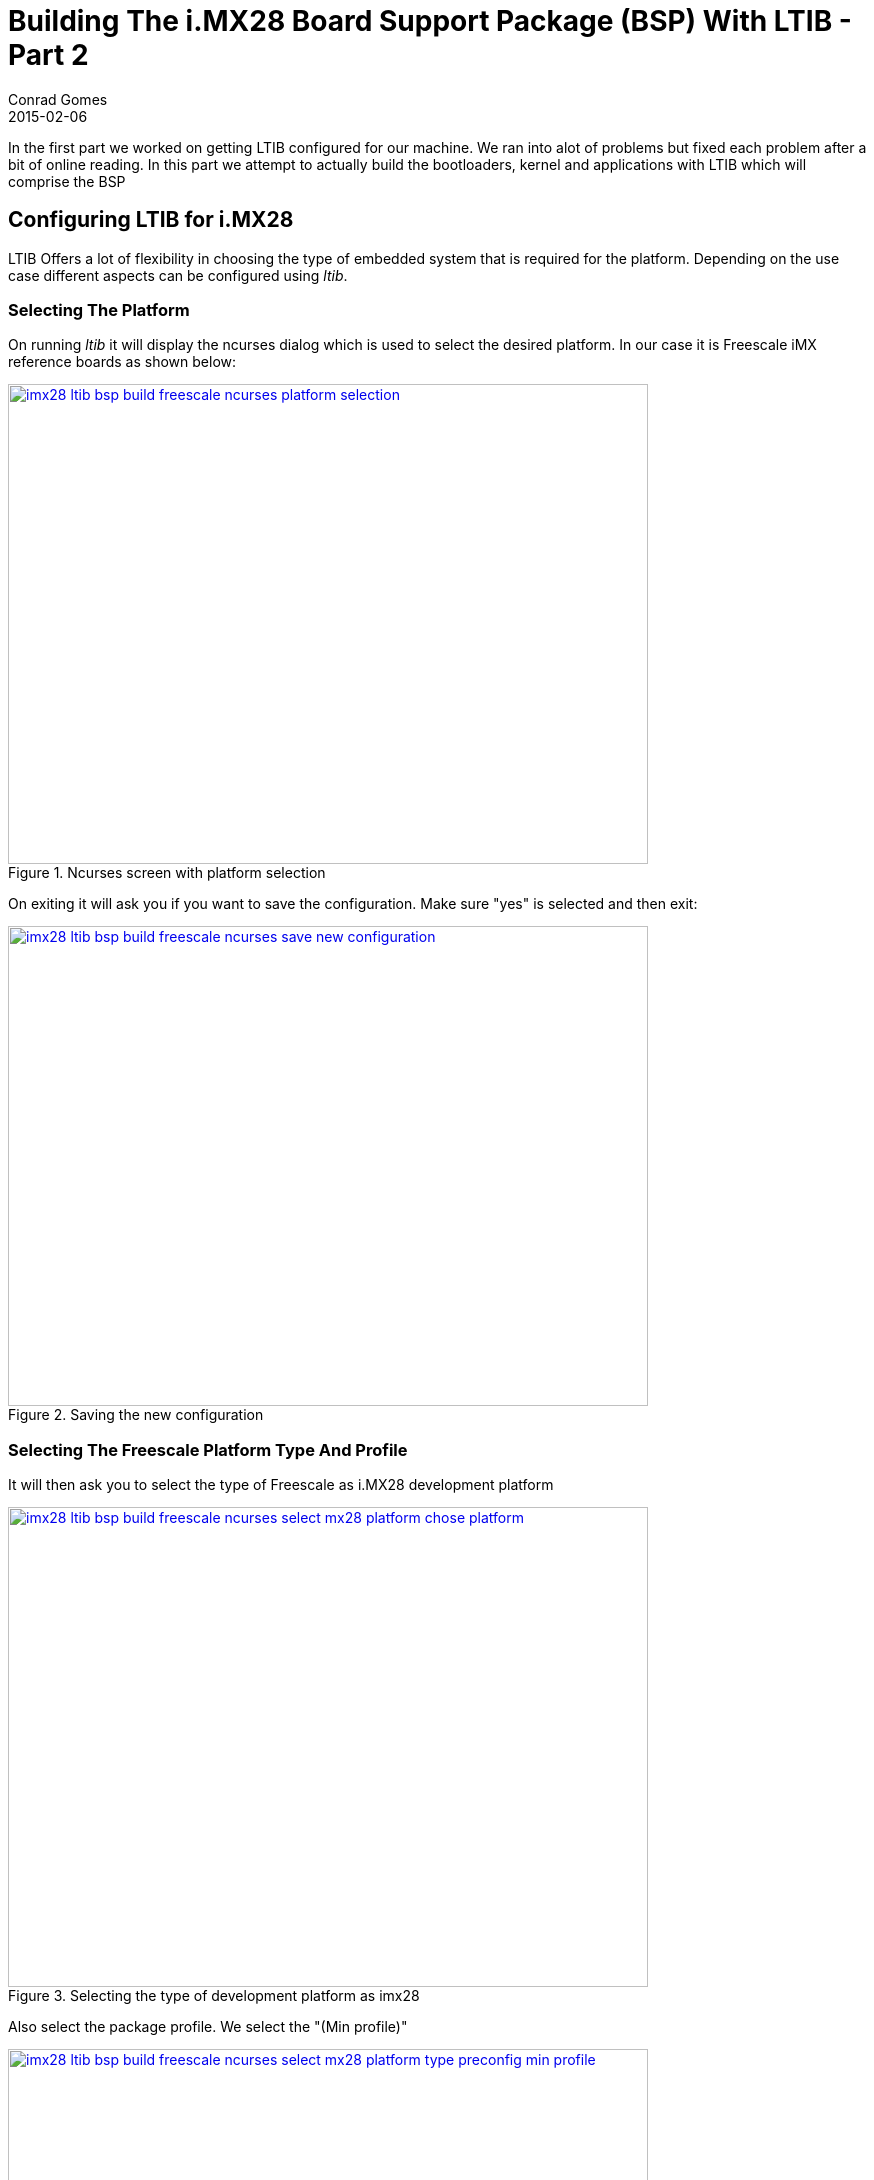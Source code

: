 =  Building The i.MX28 Board Support Package (BSP) With LTIB - Part 2
Conrad Gomes
2015-02-06
:awestruct-tags: [linux, i.mx28]
:excerpt: In the first part we worked on getting LTIB configured for our machine. We ran into alot of problems but fixed each problem after a bit of online reading. In this part we attempt to actually build the bootloaders, kernel and applications with LTIB which will comprise the BSP
:awestruct-excerpt: {excerpt}
ifndef::awestruct[]
:imagesdir: ../images
endif::[]
:awestruct-imagesdir: ../../../../../images
:icons: font
:freescale-link: http://www.freescale.com
:imx28-sw-link: http://www.freescale.com/webapp/sps/site/prod_summary.jsp?code=IMX28_SW
:L2.6.35_1.1.0_130130_source.tar.gz-link: https://cache.freescale.com/secured/bsps/L2.6.35_1.1.0_130130_source.tar.gz?__gda__=1422449362_604ff540ab9c9bf39462e7e943e021e3&fileExt=.gz
:ltib-intro-link: http://ltib.org/home-intro
:ltib-faq-link: http://ltib.org/documentation-LtibFaq
:ltib-ubuntu-patch-forum-link: https://community.freescale.com/docs/DOC-93454
:ltib-dead-link-installation: https://community.freescale.com/thread/308278
:importgeek-imx-ltib-common-errors-link: https://importgeek.wordpress.com/2014/08/21/imx-ltib-common-errors/
:ltib-faqs-lpp-gpp: http://www.bitshrine.org/autodocs/LtibFaq.html#ref_95

{excerpt}

== Configuring LTIB for i.MX28

LTIB Offers a lot of flexibility in choosing the type of embedded system that
is required for the platform. Depending on the use case different aspects can
be configured using _ltib_. 

=== Selecting The Platform

On running _ltib_ it will display the ncurses dialog which is used to select
the desired platform. In our case it is Freescale iMX reference boards as shown
below:

====
[[imx28-ltib-bsp-build-freescale-ncurses-platform-selection]]
.Ncurses screen with platform selection
image::imx28-ltib-bsp-build-freescale-ncurses-platform-selection.png[width="640", height="480", align="center", link={awestruct-imagesdir}/imx28-ltib-bsp-build-freescale-ncurses-platform-selection.png]
====

On exiting it will ask you if you want to save the configuration. Make sure 
"yes" is selected and then exit:

====
[[imx28-ltib-bsp-build-freescale-ncurses-save-new-configuration]]
.Saving the new configuration
image::imx28-ltib-bsp-build-freescale-ncurses-save-new-configuration.png[width="640", height="480", align="center", link={awestruct-imagesdir}/imx28-ltib-bsp-build-freescale-ncurses-save-new-configuration.png]
====

=== Selecting The Freescale Platform Type And Profile

It will then ask you to select the type of Freescale as i.MX28 development platform

====
[[imx28-ltib-bsp-build-freescale-ncurses-select-mx28-platform-chose-platform]]
.Selecting the type of development platform as imx28
image::imx28-ltib-bsp-build-freescale-ncurses-select-mx28-platform-chose-platform.png[width="640", height="480", align="center", link={awestruct-imagesdir}/imx28-ltib-bsp-build-freescale-ncurses-select-mx28-platform-chose-platform.png]
====

Also select the package profile. We select the "(Min profile)"
====
[[imx28-ltib-bsp-build-freescale-ncurses-select-mx28-platform-type-preconfig-min-profile]]
.Selecting the type of profile as "Min profile"
image::imx28-ltib-bsp-build-freescale-ncurses-select-mx28-platform-type-preconfig-min-profile.png[width="640", height="480", align="center", link={awestruct-imagesdir}/imx28-ltib-bsp-build-freescale-ncurses-select-mx28-platform-type-preconfig-min-profile.png]
====

On exiting it will ask you if you want to save the configuration. Make sure 
"yes" is selected and then exit:

====
[[imx28-ltib-bsp-build-freescale-ncurses-platform-selection-save-new-configuration]]
.Saving the new configuration of development platform
image::imx28-ltib-bsp-build-freescale-ncurses-platform-selection-save-new-configuration.png[width="640", height="480", align="center", link={awestruct-imagesdir}/imx28-ltib-bsp-build-freescale-ncurses-platform-selection-save-new-configuration.png]
====

=== Configuring The Freescale i.MX28 Board Package

We see the ncurses configuration page for the i.MX28 board. From here the various
features of the board can be configured.

====
[[imx28-ltib-bsp-build-freescale-ncurses-mx28-board-configuration]]
.Saving and exiting without modifying the default configuration
image::imx28-ltib-bsp-build-freescale-ncurses-mx28-board-configuration.png[width="640", height="480", align="center", link={awestruct-imagesdir}/imx28-ltib-bsp-build-freescale-ncurses-mx28-board-configuration.png]
====

=== Default Build

The configuration loaded can be built without modifying it. We can take a look
and see what's happening just by hitting exit and running the _LTIB_ build. The
steps are hit _exit_. Then save the configuration when prompted on the ncurses 
screen. We see is a failure to build of the kind:

[source, bash]
----
Installing: gcc-4.6.2-glibc-2.13-linaro-multilib-2011.12-1.i386.rpm
Try gcc-4.6.2-glibc-2.13-linaro-multilib-2011.12-1.i386.rpm.md5 from the PPP  <1>
Try gcc-4.6.2-glibc-2.13-linaro-multilib-2011.12-1.i386.rpm.md5 from the GPP
http://bitshrine.org/gpp/gcc-4.6.2-glibc-2.13-linaro-multilib-2011.12-1.i386.rpm.md5:
22:44:07 ERROR 404: Not Found.
Try gcc-4.6.2-glibc-2.13-linaro-multilib-2011.12-1.i386.rpm from the PPP
Try gcc-4.6.2-glibc-2.13-linaro-multilib-2011.12-1.i386.rpm from the GPP
http://bitshrine.org/gpp/gcc-4.6.2-glibc-2.13-linaro-multilib-2011.12-1.i386.rpm:
22:44:08 ERROR 404: Not Found.
Can't get: gcc-4.6.2-glibc-2.13-linaro-multilib-2011.12-1.i386.rpm at ./ltib line 2560.   <2>
Died at ./ltib line 2560.
traceback:
 main::check_toolchain_setup:2560
  main::pre_build_checks:1465
   main:569


Started: Tue Feb 10 22:25:52 2015
Ended:   Tue Feb 10 22:44:08 2015
Elapsed: 1096 seconds


Build Failed

Exiting on error or interrupt
----
<1> It looks like the toolchain is not found in the PPP and GPP after trying to install it from the local cache
<2> The _LTIB_ build fails

For further information about PPP and GPP please check out the following link: +
{ltib-faqs-lpp-gpp}[Where do the sources get downloaded from^]

=== Selecting The Right Toolchain

The toolchain is the set of tools including the cross-compiler which is required
to build the BSP for development on the desired target. By default the toolchain
selected is _ARM, gcc-4.6.2, multilib, neon optimized, gnueabi/eglibc2.13_. We
have to change this to _ARM, gcc-4.4.4, multilib, neon optimized_ which is the
correct one available in the _LTIB_ system. Run the following to bring up the
ncurses configuration page:

[source, bash]
----
ubuntu@ubuntu-VirtualBox:~/beta/projectX/ltib$ ./ltib --configure
----

With that go to the "Toolchain selection" section and hit _Enter_ on the default
option which is _Toolchain (ARM, gcc-4.6.2, multilib, neon optimized, gnueabi/eglibc2.13)_
We see a pop up with a list of toolchains. Select the _ARM, gcc-4.4.4, multilib, neon optimized_
option.

====
[[imx28-ltib-bsp-build-freescale-ncurses-mx28-toolchain-selection]]
.Selecting the appropriate toolchain
image::imx28-ltib-bsp-build-freescale-ncurses-mx28-toolchain-selection.png[width="640", height="480", align="center", link={awestruct-imagesdir}/imx28-ltib-bsp-build-freescale-ncurses-mx28-toolchain-selection.png]
====

On exiting we see the BSP being built which takes some time to complete. This is
a test and development profile BSP which is built so it may not be exactly what
is required for your target. 

[source,bash]
----
sudo /opt/freescale/ltib/usr/bin/rpm --root /home/ubuntu/beta/projectX/ltib/rootfs --dbpath /var/lib/rpm -e --allmatches --nodeps --define '_tmppath /tmp/ltib' modeps 2>/dev/null
sudo /opt/freescale/ltib/usr/bin/rpm --root /home/ubuntu/beta/projectX/ltib/rootfs --dbpath /var/lib/rpm --prefix / --ignorearch -ivh --force --excludedocs --define '_tmppath /tmp/ltib' /home/ubuntu/beta/projectX/ltib/rpm/RPMS/arm/modeps-1.0-1.arm.rpm
error: failed to stat /run/user/110/gvfs: Permission denied
Preparing...                ########################################### [100%]
   1:modeps                 ########################################### [100%]

Processing deployment operations
==================================
making filesystem image file
staging directory is /home/ubuntu/beta/projectX/ltib/rootfs.tmp
removing the boot directory and files
removing man files and directories
removing info files
removing /usr/share/locale directory
removing static libraries
removing target rpm database
stripping binaries and libraries

Filesystem stats, including padding:

    Total size            = 15040k
    Total number of files = 1293


Started: Wed Feb 11 04:30:28 2015
Ended:   Wed Feb 11 04:45:46 2015
Elapsed: 918 seconds

Build Succeeded
----

=== Exploring The Built BSP

After building, _LTIB_ will generate the following in the _rootfs/boot/_
directory:

[source, bash]
----
ubuntu@ubuntu-VirtualBox:~/beta/projectX/ltib$ ls -l rootfs/boot/
total 19784
lrwxrwxrwx 1 root root       6 Feb 11 04:42 bootable_kernel -> uImage
-rwxr-xr-x 1 root root   50960 Feb 11 04:45 boot_prep
-rwxr-xr-x 1 root root     803 Feb 11 04:45 create_updater.sh
-rw-r--r-- 1 root root 2586880 Feb 11 04:45 imx28_ivt_linux.sb       <1>
-rw-r--r-- 1 root root  141184 Feb 11 04:45 imx28_ivt_uboot.sb       <2>
-rw-r--r-- 1 root root 2586688 Feb 11 04:45 imx28_linux.sb           <3>
-rw-r--r-- 1 root root  141040 Feb 11 04:45 imx28_uboot.sb           <4>
-rw-r--r-- 1 root root   52953 Feb 11 04:42 linux.config
-rwxr-xr-x 1 root root   14855 Feb 11 04:45 linux_prep
-rwxr-xr-x 1 root root   57469 Feb 11 04:45 power_prep
-rw-r--r-- 1 root root 1224927 Feb 11 04:42 System.map
-rwxr-xr-x 1 root root  518068 Feb 11 04:33 u-boot
-rwxr-xr-x 1 root root  123572 Feb 11 04:33 u-boot.bin
-rw-r--r-- 1 root root 2566320 Feb 11 04:42 uImage                   <5>
-rw-r--r-- 1 root root    1236 Feb 11 04:45 updater.bd
-rw-r--r-- 1 root root    1421 Feb 11 04:45 updater_ivt.bd
-rwxr-xr-x 1 root root 7523413 Feb 11 04:42 vmlinux                  <6>
-rwxr-xr-x 1 root root 2566256 Feb 11 04:42 zImage                   <7>
----
<1> The HAB enabled bootstream of bootlets and kernel image
<2> The HAB enabled bootstream of bootloet and uboot image
<3> The HAB disabled bootstream of bootlets and kernel image
<4> The HAB disabled bootstream of bootloet and uboot image
<5> The uboot compatible kernel image
<6> The ELF format kernel image 
<7> The compressed self extracting image of the kernel

The application rootfs is generated in the top directory of _ltib_
as a JFFS2 filesystem image which can be flashed onto a NAND partition.
The filesystem format can be changed to EXT2/EXT3/etc.. by changing the
configuration of the _LTIB_ build.

[source,bash]
----
ubuntu@ubuntu-VirtualBox:~/beta/projectX/ltib$ ls -l
total 5308
drwxrwxrwx  2 ubuntu ubuntu    4096 Feb 11 03:49 bin
drwxrwxrwx  6 ubuntu ubuntu    4096 Feb 11 04:30 config
-rwxrwxrwx  1 ubuntu ubuntu   17989 Jan  8  2013 COPYING
drwxrwxrwx  3 ubuntu ubuntu    4096 Jan  8  2013 dist
drwxrwxrwx  2 ubuntu ubuntu    4096 Jan  8  2013 doc
-rwxrwxrwx  1 ubuntu ubuntu      41 Jan 30  2013 hash
-rw-rw-r--  1 ubuntu ubuntu    1366 Feb 11 04:30 host_config.log
-rwxrwxrwx  1 ubuntu ubuntu  106077 Jan  8  2013 ltib
-rwxrwxrwx  1 ubuntu ubuntu     952 Jan  8  2013 README
-rw-rw-r--  1 ubuntu ubuntu     227 Feb 11 04:45 RELEASE_INFO
drwxrwxr-x 17 ubuntu ubuntu    4096 Feb 11 04:42 rootfs
lrwxrwxrwx  1 ubuntu ubuntu      14 Feb 11 04:45 rootfs_image -> ./rootfs.jffs2
-rw-r--r--  1 ubuntu ubuntu 5242880 Feb 11 04:45 rootfs.jffs2        <1>
drwxrwxr-x  7 ubuntu ubuntu    4096 Feb 11 04:32 rpm
drwxrwxr-x  2 ubuntu ubuntu    4096 Feb 11 04:45 tmp
drwxrwxr-x  2 ubuntu ubuntu    4096 Feb  4 04:38 ubuntu-ltib-patch
----
<1> JFFS2 image of rootfs

With that we have completed building our first BSP with _LTIB_

